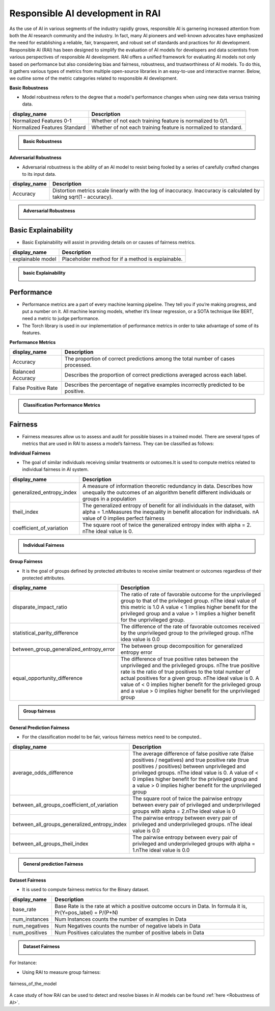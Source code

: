 .. _Responsible AI development in RAI:


=====================================
**Responsible AI development in RAI**
=====================================

As the use of AI in various segments of the industry rapidly grows, responsible AI is garnering increased attention from both the AI research community and the industry. 
In fact, many AI pioneers and well-known advocates have emphasized the need for establishing a reliable, fair, transparent, and robust set of standards and practices for AI development. Responsible AI (RAI) has been designed to simplify the evaluation of AI models for developers and data scientists from various perspectives of responsible AI development.
RAI offers a unified framework for evaluating AI models not only based on performance but also considering bias and fairness, robustness, and trustworthiness of AI models. 
To do this, it gathers various types of metrics from multiple open-source libraries in an easy-to-use and interactive manner. 
Below, we outline some of the metric categories related to responsible AI development.

**Basic Robustness**

- Model robustness refers to the degree that a model's performance changes when using new data versus training data.

=================================================  ===================================================================================
display_name                                       Description
=================================================  ===================================================================================
Normalized Features 0-1                            Whether of not each training feature is normalized to 0/1. 
                                                   
Normalized Features Standard	                   Whether of not each training feature is normalized to standard.                                      
=================================================  ===================================================================================

.. container:: toggle, toggle-hidden

    .. admonition:: Basic Robustness

        .. image::  ../images/basicRobustness.png


**Adversarial Robustness**

- Adversarial robustness is the ability of an AI model to resist being fooled by a series of carefully crafted changes to its input data.

=================================================  ===================================================================================
display_name                                       Description
=================================================  ===================================================================================
Accuracy                                           Distortion metrics scale linearly with the log of inaccuracy. 
                                                   Inaccuracy is calculated by taking sqrt(1 - accuracy).
                                                         
=================================================  ===================================================================================


.. container:: toggle, toggle-hidden

    .. admonition:: Adversarial Robustness

        .. image::  ../images/AdversarialRobustness.png





**Basic Explainability**
------------------------


- Basic Explainability will assist in providing details on or causes of fairness metrics.



=================================================  =================================================================================
display_name                                       Description
=================================================  =================================================================================
explainable model                                  Placeholder method for if a method is explainable.
                                 
=================================================  =================================================================================


.. container:: toggle, toggle-hidden

    .. admonition:: basic Explainability

        .. image::  ../images/basicexplainablility.png


**Performance**
---------------

- Performance metrics are a part of every machine learning pipeline. They tell you if you’re making progress, and put a number on it. All machine learning models, whether it’s linear regression, or a SOTA technique like BERT, need a metric to judge performance.

- The Torch library is used in our implementation of performance metrics in order to take advantage of some of its features.

**Performance Metrics**

=================================================  ===================================================================================
display_name                                       Description
=================================================  ===================================================================================
Accuracy                                           The proportion of correct predictions among the total number of cases processed.
                                                   
Balanced Accuracy                                  Describes the proportion of correct predictions averaged across each label.

False Positive Rate                                Describes the percentage of negative examples incorrectly predicted to be positive.        
=================================================  ===================================================================================

.. container:: toggle, toggle-hidden

    .. admonition:: Classification Performance Metrics

        .. image::  ../images/performancemetrics.png



**Fairness**
------------


- Fairness measures allow us to assess and audit for possible biases in a trained model. There are several types of metrics that are used in RAI to assess a model’s fairness. They can be classified as follows:


**Individual Fairness**

- The goal of similar individuals receiving similar treatments or outcomes.It is used to compute metrics related to individual fairness in AI system.

=================================================  =================================================================================
display_name                                       Description
=================================================  =================================================================================
generalized_entropy_index                          A measure of information theoretic redundancy in data. 
                                                   Describes how unequally the outcomes of an algorithm benefit 
                                                   different individuals or groups in a population
                                                   
theil_index                                        The generalized entropy of benefit for all individuals in the dataset, 
                                                   with alpha = 1.\nMeasures the inequality in benefit allocation for individuals.
                                                   \nA value of 0 implies perfect fairness
                                                                                        
coefficient_of_variation                           The square root of twice the generalized entropy index with alpha = 2.
                                                   \nThe ideal value is 0.           
=================================================  =================================================================================


.. container:: toggle, toggle-hidden

    .. admonition:: Individual Fairness

        .. image::  ../images/Individual_fairness.png


**Group Fairness**

- It is the goal of groups defined by protected attributes to receive similar treatment or outcomes regardless of their protected attributes.

=================================================  ====================================================================================================================
display_name                                       Description
=================================================  ====================================================================================================================
disparate_impact_ratio                             The ratio of rate of favorable outcome for the unprivileged group to that of the privileged group.
                                                   \nThe ideal value of this metric is 1.0 A value < 1 implies higher benefit for the privileged group 
                                                   and a value > 1 implies a higher benefit for the unprivileged group.
                                                                                      
statistical_parity_difference                      The difference of the rate of favorable outcomes received by the unprivileged group to the privileged group.
                                                   \nThe idea value is 0.0  

between_group_generalized_entropy_error            The between group decomposition for generalized entropy error

equal_opportunity_difference                       The difference of true positive rates between the unprivileged and the privileged groups.
                                                   \nThe true positive rate is the ratio of true positives to the total number of actual positives for a given group.
                                                   \nThe ideal value is 0. A value of < 0 implies higher benefit for the privileged group and a value > 0 implies 
                                                   higher benefit for the unprivileged group
=================================================  ====================================================================================================================

.. container:: toggle, toggle-hidden

    .. admonition:: Group fairness

        .. image::  ../images/Group_fairness.png


**General Prediction Fairness**

- For the classification model to be fair, various fairness metrics need to be computed..

=================================================  =======================================================================================
display_name                                       Description
=================================================  =======================================================================================
average_odds_difference                            The average difference of false positive rate (false positives / negatives) and 
                                                   true positive rate (true positives / positives)
                                                   between unprivileged and privileged groups.
                                                   \nThe ideal value is 0.  A value of < 0 implies higher benefit for the privileged group 
                                                   and a value > 0 implies higher benefit for the unprivileged group
                                                                                      
between_all_groups_coefficient_of_variation        The square root of twice the pairwise entropy between every pair of privileged and 
                                                   underprivileged groups with alpha = 2.\nThe ideal value is 0  

between_all_groups_generalized_entropy_index       The pairwise entropy between every pair of privileged and underprivileged groups.
                                                   \nThe ideal value is 0.0

between_all_groups_theil_index                     The pairwise entropy between every pair of privileged and underprivileged groups with
                                                   alpha = 1.\nThe ideal value is 0.0
=================================================  =======================================================================================


.. container:: toggle, toggle-hidden

    .. admonition:: General prediction Fairness

        .. image::  ../images/general_fairness.png


**Dataset Fairness**

- It is used to compute fairness metrics for the Binary dataset.



=================================================  =======================================================================================
display_name                                       Description
=================================================  =======================================================================================
base_rate                                          Base Rate is the rate at which a positive outcome occurs in Data. 
                                                   In formula it is, Pr(Y=pos_label) = P/(P+N)
                                                                                      
num_instances                                      Num Instances counts the number of examples in Data 

num_negatives                                      Num Negatives counts the number of negative labels in Data 

num_positives                                      Num Positives calculates the number of positive labels in Data
=================================================  =======================================================================================

.. container:: toggle, toggle-hidden

    .. admonition:: Dataset Fairness

        .. image::  ../images/Dataset_fairness.png


For Instance:

- Using RAI to measure group fairness:

.. figure:: ../images/fairness.gif
   :align: center
   :scale: 40 %

   fairness_of_the_model



A case study of how RAI can be used to detect and resolve biases in AI models can be found :ref:`here <Robustness of AI>`.

